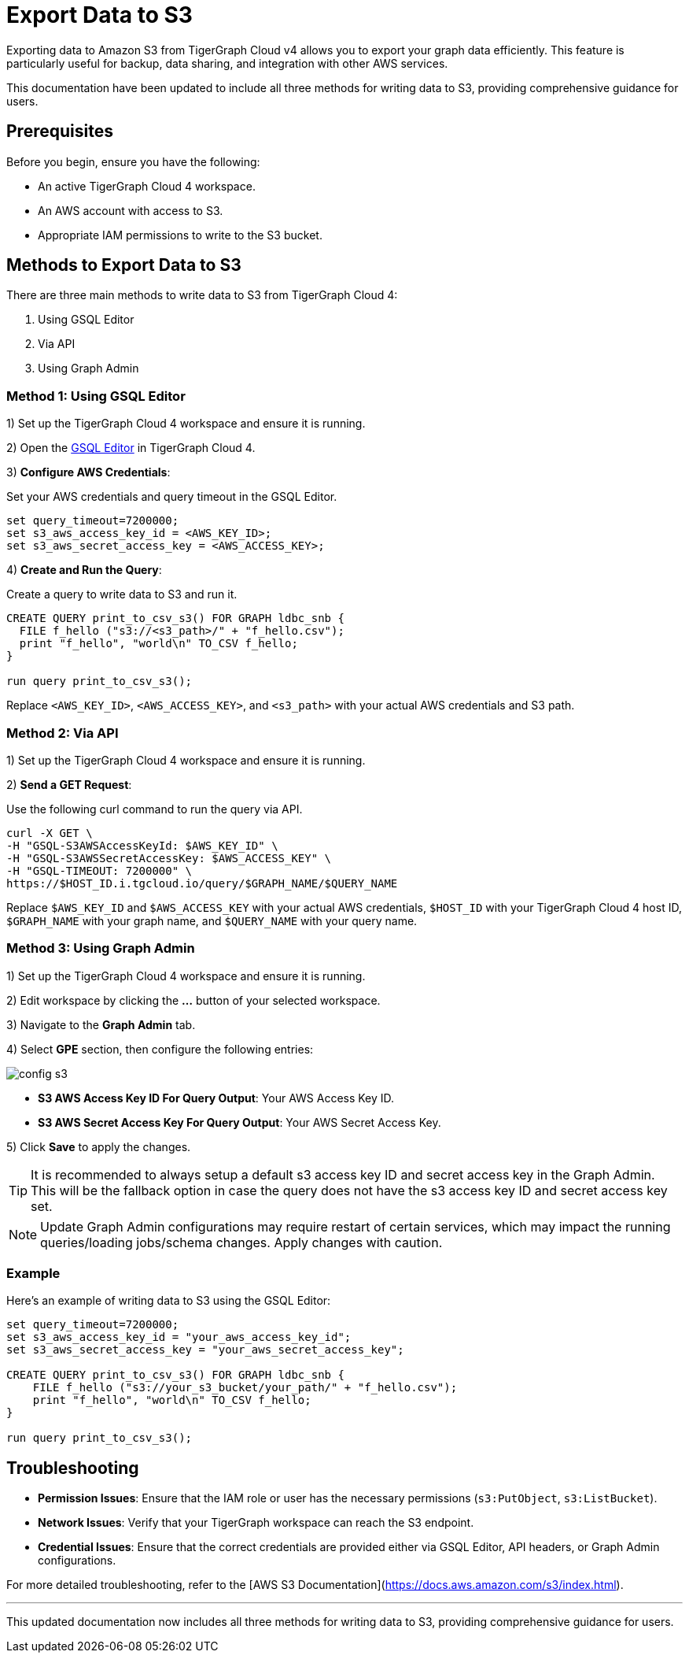 = Export Data to S3
:experimental:

Exporting data to Amazon S3 from TigerGraph Cloud v4 allows you to export your graph data efficiently. This feature is particularly useful for backup, data sharing, and integration with other AWS services.

This documentation have been updated to include all three methods for writing data to S3, providing comprehensive guidance for users.

== Prerequisites

Before you begin, ensure you have the following:

* An active TigerGraph Cloud 4 workspace.
* An AWS account with access to S3.
* Appropriate IAM permissions to write to the S3 bucket.

== Methods to Export Data to S3

There are three main methods to write data to S3 from TigerGraph Cloud 4:

1. Using GSQL Editor
2. Via API
3. Using Graph Admin

=== Method 1: Using GSQL Editor

1) Set up the TigerGraph Cloud 4 workspace and ensure it is running.

2) Open the xref:cloud4:graph-development:gsql-editor/index.adoc[GSQL Editor] in TigerGraph Cloud 4.

3) **Configure AWS Credentials**:

Set your AWS credentials and query timeout in the GSQL Editor.

```sql
set query_timeout=7200000;
set s3_aws_access_key_id = <AWS_KEY_ID>;
set s3_aws_secret_access_key = <AWS_ACCESS_KEY>;
```

4) **Create and Run the Query**:

Create a query to write data to S3 and run it.

```sql
CREATE QUERY print_to_csv_s3() FOR GRAPH ldbc_snb {
  FILE f_hello ("s3://<s3_path>/" + "f_hello.csv");
  print "f_hello", "world\n" TO_CSV f_hello;
}

run query print_to_csv_s3();
```

Replace `<AWS_KEY_ID>`, `<AWS_ACCESS_KEY>`, and `<s3_path>` with your actual AWS credentials and S3 path.

=== Method 2: Via API

1) Set up the TigerGraph Cloud 4 workspace and ensure it is running.

2) **Send a GET Request**:

Use the following curl command to run the query via API.

```shell
curl -X GET \
-H "GSQL-S3AWSAccessKeyId: $AWS_KEY_ID" \
-H "GSQL-S3AWSSecretAccessKey: $AWS_ACCESS_KEY" \
-H "GSQL-TIMEOUT: 7200000" \
https://$HOST_ID.i.tgcloud.io/query/$GRAPH_NAME/$QUERY_NAME
```

Replace `$AWS_KEY_ID` and `$AWS_ACCESS_KEY` with your actual AWS credentials, `$HOST_ID` with your TigerGraph Cloud 4 host ID, `$GRAPH_NAME` with your graph name, and `$QUERY_NAME` with your query name.

=== Method 3: Using Graph Admin

1) Set up the TigerGraph Cloud 4 workspace and ensure it is running.

2) Edit workspace by clicking the btn:[...] button of your selected workspace.

3) Navigate to the btn:[Graph Admin] tab.

4) Select btn:[GPE] section, then configure the following entries:

image::config-s3.png[]

   * **S3 AWS Access Key ID For Query Output**: Your AWS Access Key ID.
   * **S3 AWS Secret Access Key For Query Output**: Your AWS Secret Access Key.

5) Click btn:[Save] to apply the changes. 

[TIP]
====
It is recommended to always setup a default s3 access key ID and secret access key in the Graph Admin. This will be the fallback option in case the query does not have the s3 access key ID and secret access key set.
====

[NOTE]
====
Update Graph Admin configurations may require restart of certain services, which may impact the running queries/loading jobs/schema changes. Apply changes with caution.
====


=== Example

Here’s an example of writing data to S3 using the GSQL Editor:

```sql

set query_timeout=7200000;
set s3_aws_access_key_id = "your_aws_access_key_id";
set s3_aws_secret_access_key = "your_aws_secret_access_key";

CREATE QUERY print_to_csv_s3() FOR GRAPH ldbc_snb {
    FILE f_hello ("s3://your_s3_bucket/your_path/" + "f_hello.csv");
    print "f_hello", "world\n" TO_CSV f_hello;
}

run query print_to_csv_s3();

```

== Troubleshooting

- **Permission Issues**: Ensure that the IAM role or user has the necessary permissions (`s3:PutObject`, `s3:ListBucket`).
- **Network Issues**: Verify that your TigerGraph workspace can reach the S3 endpoint.
- **Credential Issues**: Ensure that the correct credentials are provided either via GSQL Editor, API headers, or Graph Admin configurations.

For more detailed troubleshooting, refer to the [AWS S3 Documentation](https://docs.aws.amazon.com/s3/index.html).

---

This updated documentation now includes all three methods for writing data to S3, providing comprehensive guidance for users.